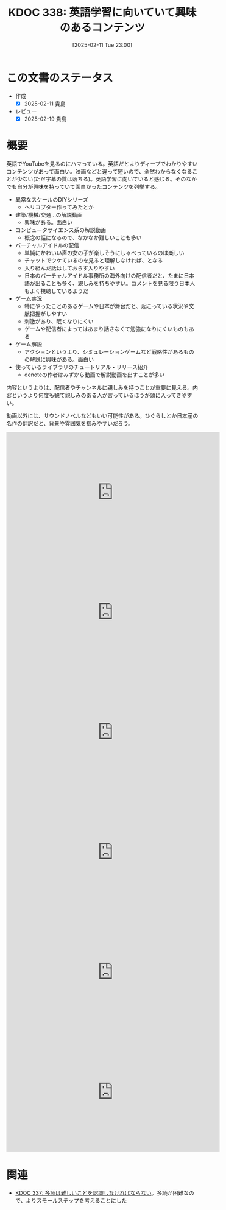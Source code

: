 :properties:
:ID: 20250211T230035
:mtime:    20250219224824
:ctime:    20250211230036
:end:
#+title:      KDOC 338: 英語学習に向いていて興味のあるコンテンツ
#+date:       [2025-02-11 Tue 23:00]
#+filetags:   :essay:
#+identifier: 20250211T230035

* この文書のステータス
- 作成
  - [X] 2025-02-11 貴島
- レビュー
  - [X] 2025-02-19 貴島

* 概要
英語でYouTubeを見るのにハマっている。英語だとよりディープでわかりやすいコンテンツがあって面白い。映画などと違って短いので、全然わからなくなることが少ない(ただ字幕の質は落ちる)。英語学習に向いていると感じる。そのなかでも自分が興味を持っていて面白かったコンテンツを列挙する。

- 異常なスケールのDIYシリーズ
  - ヘリコプター作ってみたとか
- 建築/機械/交通...の解説動画
  - 興味がある。面白い
- コンピュータサイエンス系の解説動画
  - 概念の話になるので、なかなか難しいことも多い
- バーチャルアイドルの配信
  - 単純にかわいい声の女の子が楽しそうにしゃべっているのは楽しい
  - チャットでウケているのを見ると理解しなければ、となる
  - 入り組んだ話はしておらず入りやすい
  - 日本のバーチャルアイドル事務所の海外向けの配信者だと、たまに日本語が出ることも多く、親しみを持ちやすい。コメントを見る限り日本人もよく視聴しているようだ
- ゲーム実況
  - 特にやったことのあるゲームや日本が舞台だと、起こっている状況や文脈把握がしやすい
  - 刺激があり、眠くなりにくい
  - ゲームや配信者によってはあまり話さなくて勉強になりにくいものもある
- ゲーム解説
  - アクションというより、シミュレーションゲームなど戦略性があるものの解説に興味がある。面白い
- 使っているライブラリのチュートリアル・リリース紹介
  - denoteの作者はみずから動画で解説動画を出すことが多い

内容というよりは、配信者やチャンネルに親しみを持つことが重要に見える。内容というより何度も観て親しみのある人が言っているほうが頭に入ってきやすい。

動画以外には、サウンドノベルなどもいい可能性がある。ひぐらしとか日本産の名作の翻訳だと、背景や雰囲気を掴みやすいだろう。

#+begin_export html
<iframe width="560" height="315" src="https://www.youtube.com/embed/J7XG48IGsvY?si=vWyJy5vMsVP1qLot" title="YouTube video player" frameborder="0" allow="accelerometer; autoplay; clipboard-write; encrypted-media; gyroscope; picture-in-picture; web-share" referrerpolicy="strict-origin-when-cross-origin" allowfullscreen></iframe>
#+end_export

#+begin_export html
<iframe width="560" height="315" src="https://www.youtube.com/embed/5Z85EF4_8ME?si=xfnsQCsYA42-ilyS" title="YouTube video player" frameborder="0" allow="accelerometer; autoplay; clipboard-write; encrypted-media; gyroscope; picture-in-picture; web-share" referrerpolicy="strict-origin-when-cross-origin" allowfullscreen></iframe>
#+end_export

#+begin_export html
<iframe width="560" height="315" src="https://www.youtube.com/embed/78XKGNmBmHw?si=ErQzeJyT89XPzRHG" title="YouTube video player" frameborder="0" allow="accelerometer; autoplay; clipboard-write; encrypted-media; gyroscope; picture-in-picture; web-share" referrerpolicy="strict-origin-when-cross-origin" allowfullscreen></iframe>
#+end_export

#+begin_export html
<iframe width="560" height="315" src="https://www.youtube.com/embed/psjExhXfvbI?si=fGZ4eZpJ5tt5CfBe" title="YouTube video player" frameborder="0" allow="accelerometer; autoplay; clipboard-write; encrypted-media; gyroscope; picture-in-picture; web-share" referrerpolicy="strict-origin-when-cross-origin" allowfullscreen></iframe>
#+end_export

#+begin_export html
<iframe width="560" height="315" src="https://www.youtube.com/embed/82sVzqkv-9o?si=fZfVDfRL_RNuOKGk" title="YouTube video player" frameborder="0" allow="accelerometer; autoplay; clipboard-write; encrypted-media; gyroscope; picture-in-picture; web-share" referrerpolicy="strict-origin-when-cross-origin" allowfullscreen></iframe>
#+end_export

#+begin_export html
<iframe width="560" height="315" src="https://www.youtube.com/embed/zzXcav0yb50?si=wkqqgEovVoCKPsMF" title="YouTube video player" frameborder="0" allow="accelerometer; autoplay; clipboard-write; encrypted-media; gyroscope; picture-in-picture; web-share" referrerpolicy="strict-origin-when-cross-origin" allowfullscreen></iframe>
#+end_export

* 関連
- [[id:20250211T222421][KDOC 337: 多読は難しいことを認識しなければならない]]。多読が困難なので、よりスモールステップを考えることにした
